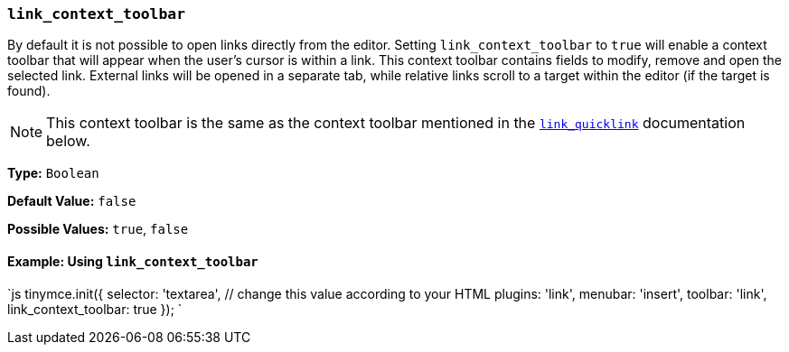 === `link_context_toolbar`

By default it is not possible to open links directly from the editor. Setting `link_context_toolbar` to `true` will enable a context toolbar that will appear when the user's cursor is within a link. This context toolbar contains fields to modify, remove and open the selected link. External links will be opened in a separate tab, while relative links scroll to a target within the editor (if the target is found).

NOTE: This context toolbar is the same as the context toolbar mentioned in the <<link_quicklink,`link_quicklink`>> documentation below.

*Type:* `Boolean`

*Default Value:* `false`

*Possible Values:* `true`, `false`

==== Example: Using `link_context_toolbar`

`js
tinymce.init({
  selector: 'textarea',  // change this value according to your HTML
  plugins: 'link',
  menubar: 'insert',
  toolbar: 'link',
  link_context_toolbar: true
});
`
